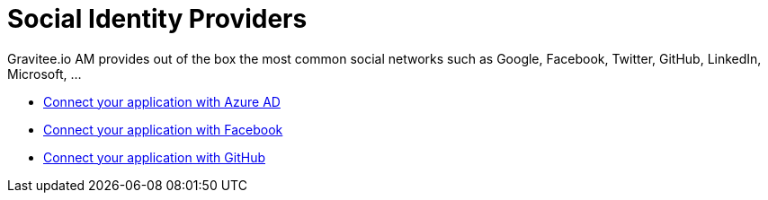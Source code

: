 = Social Identity Providers
:page-sidebar: am_3_x_sidebar

Gravitee.io AM provides out of the box the most common social networks such as Google, Facebook, Twitter, GitHub, LinkedIn, Microsoft, ...

- link:/am/current/am_userguide_social_identity_provider_azure_ad.html[Connect your application with Azure AD]
- link:/am/current/am_userguide_social_identity_provider_facebook.html[Connect your application with Facebook]
- link:/am/current/am_userguide_social_identity_provider_github.html[Connect your application with GitHub]
